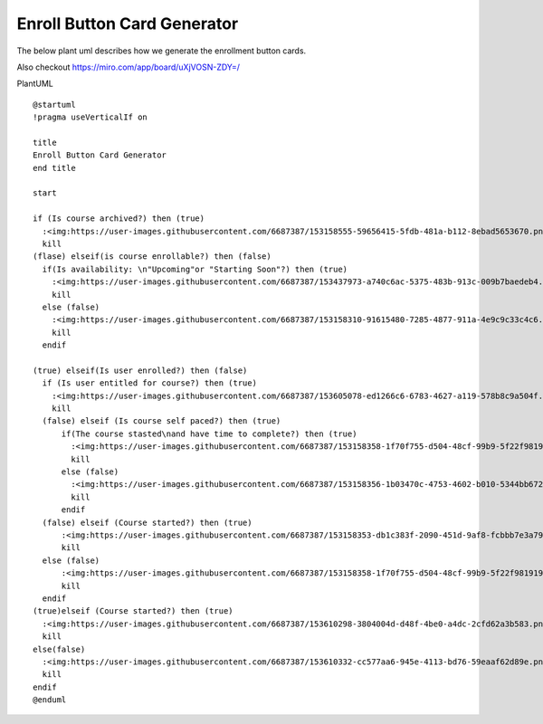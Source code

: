 ================================
Enroll Button Card Generator
================================
The below plant uml describes how we generate the enrollment button cards.

Also checkout https://miro.com/app/board/uXjVOSN-ZDY=/

PlantUML
::
  @startuml
  !pragma useVerticalIf on

  title
  Enroll Button Card Generator
  end title

  start

  if (Is course archived?) then (true)
    :<img:https://user-images.githubusercontent.com/6687387/153158555-59656415-5fdb-481a-b112-8ebad5653670.png{scale=0.4}>;
    kill
  (flase) elseif(is course enrollable?) then (false)
    if(Is availability: \n"Upcoming"or "Starting Soon"?) then (true)
      :<img:https://user-images.githubusercontent.com/6687387/153437973-a740c6ac-5375-483b-913c-009b7baedeb4.png{scale=0.4}>;
      kill
    else (false)
      :<img:https://user-images.githubusercontent.com/6687387/153158310-91615480-7285-4877-911a-4e9c9c33c4c6.png{scale=0.4}>;
      kill
    endif

  (true) elseif(Is user enrolled?) then (false)
    if (Is user entitled for course?) then (true)
      :<img:https://user-images.githubusercontent.com/6687387/153605078-ed1266c6-6783-4627-a119-578b8c9a504f.png{scale=0.4}>;      
      kill
    (false) elseif (Is course self paced?) then (true)
        if(The course stasted\nand have time to complete?) then (true)
          :<img:https://user-images.githubusercontent.com/6687387/153158358-1f70f755-d504-48cf-99b9-5f22f9819191.png{scale=0.4}>;
          kill
        else (false)
          :<img:https://user-images.githubusercontent.com/6687387/153158356-1b03470c-4753-4602-b010-5344bb672d6a.png{scale=0.4}>;
          kill
        endif
    (false) elseif (Course started?) then (true)
        :<img:https://user-images.githubusercontent.com/6687387/153158353-db1c383f-2090-451d-9af8-fcbbb7e3a797.png{scale=0.4}>;
        kill
    else (false)
        :<img:https://user-images.githubusercontent.com/6687387/153158358-1f70f755-d504-48cf-99b9-5f22f9819191.png{scale=0.4}>;
        kill
    endif
  (true)elseif (Course started?) then (true)
    :<img:https://user-images.githubusercontent.com/6687387/153610298-3804004d-d48f-4be0-a4dc-2cfd62a3b583.png{scale=0.4}>;
    kill
  else(false)
    :<img:https://user-images.githubusercontent.com/6687387/153610332-cc577aa6-945e-4113-bd76-59eaaf62d89e.png{scale=0.4}>;
    kill
  endif
  @enduml

|enroll_button_card_generator|

.. |enroll_button_card_generator| image:: enroll_button_card_generator.png
